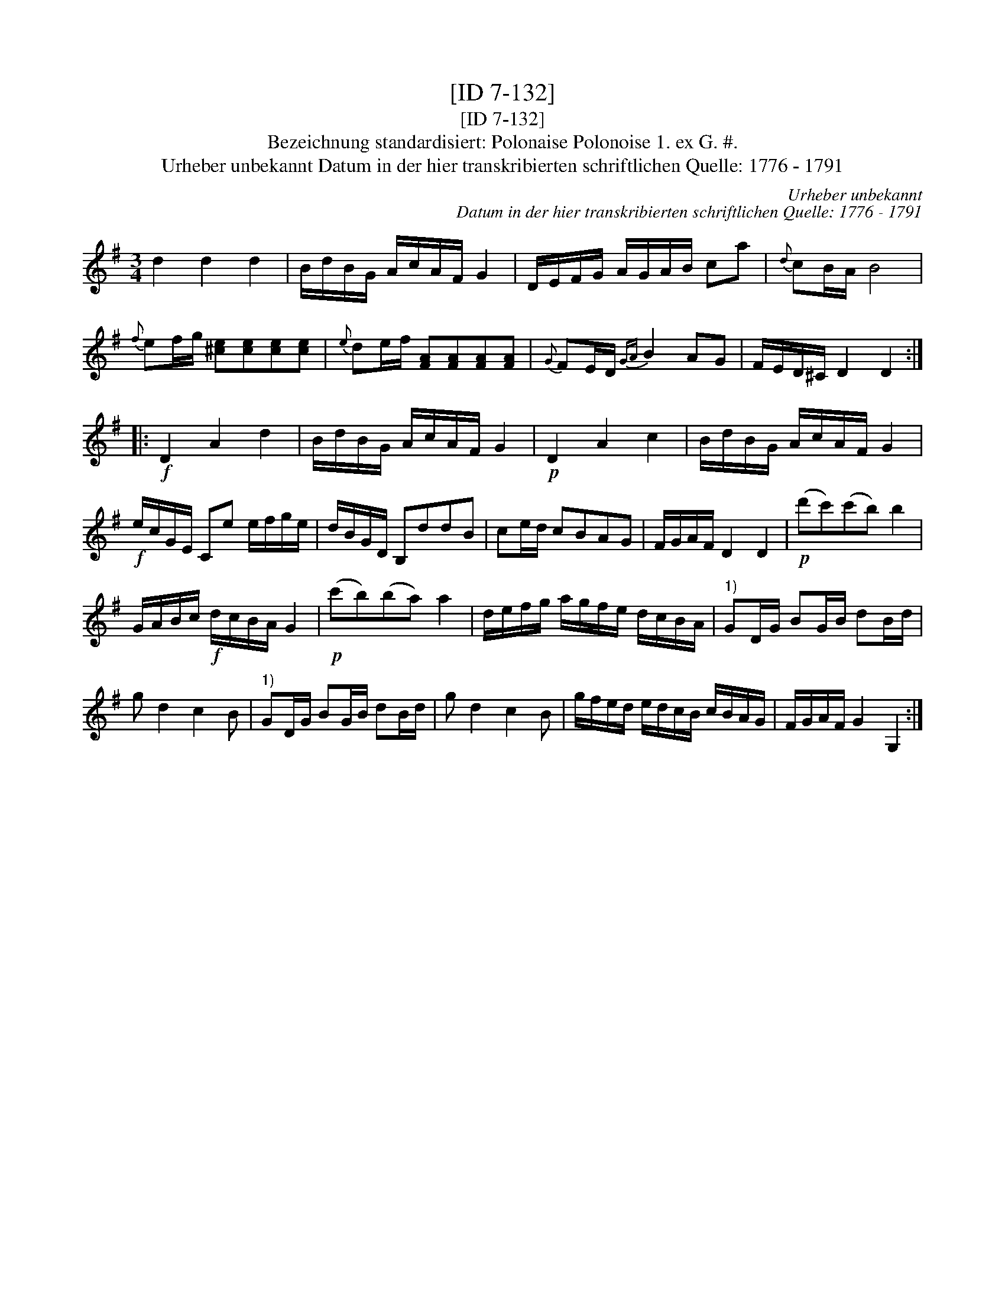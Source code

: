 X:1
T:[ID 7-132]
T:[ID 7-132]
T:Bezeichnung standardisiert: Polonaise Polonoise 1. ex G. #.
T:Urheber unbekannt Datum in der hier transkribierten schriftlichen Quelle: 1776 - 1791
C:Urheber unbekannt
C:Datum in der hier transkribierten schriftlichen Quelle: 1776 - 1791
L:1/8
M:3/4
K:G
V:1 treble 
V:1
 d2 d2 d2 | B/d/B/G/ A/c/A/F/ G2 | D/E/F/G/ A/G/A/B/ ca |{d} cB/A/ B4 | %4
{f} ef/g/ [^ce][ce][ce][ce] |{e} de/f/ [FA][FA][FA][FA] |{G} FE/D/{GA} B2 AG | F/E/D/^C/ D2 D2 :: %8
!f! D2 A2 d2 | B/d/B/G/ A/c/A/F/ G2 |!p! D2 A2 c2 | B/d/B/G/ A/c/A/F/ G2 | %12
!f! e/c/G/E/ Ce e/f/g/e/ | d/B/G/D/ B,ddB | ce/d/ cBAG | F/G/A/F/ D2 D2 |!p! (d'c')(c'b) b2 | %17
 G/A/B/c/!f! d/c/B/A/ G2 |!p! (c'b)(ba) a2 | d/e/f/g/ a/g/f/e/ d/c/B/A/ |"^1)" GD/G/ BG/B/ dB/d/ | %21
 g d2 c2 B |"^1)" GD/G/ BG/B/ dB/d/ | g d2 c2 B | g/f/e/d/ e/d/c/B/ c/B/A/G/ | F/G/A/F/ G2 G,2 :| %26

